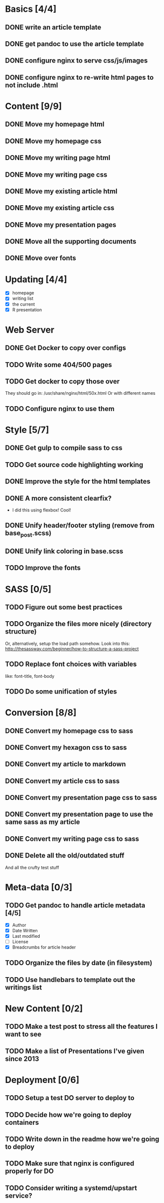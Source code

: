 * Basics [4/4]
** DONE write an article template
** DONE get pandoc to use the article template
** DONE configure nginx to serve css/js/images
** DONE configure nginx to re-write html pages to not include .html

* Content [9/9]
** DONE Move my homepage html
** DONE Move my homepage css
** DONE Move my writing page html
** DONE Move my writing page css
** DONE Move my existing article html
** DONE Move my existing article css
** DONE Move my presentation pages
** DONE Move all the supporting documents
** DONE Move over fonts

* Updating [4/4]
- [X] homepage
- [X] writing list
- [X] the current
- [X] R presentation

* Web Server
** DONE Get Docker to copy over configs
** TODO Write some 404/500 pages
** TODO Get docker to copy those over
They should go in:
   /usr/share/nginx/html/50x.html
Or with different names
** TODO Configure nginx to use them

* Style [5/7]
** DONE Get gulp to compile sass to css
** TODO Get source code highlighting working
** DONE Improve the style for the html templates
** DONE A more consistent clearfix?
- I did this using flexbox! Cool!
** DONE Unify header/footer styling (remove from base_post.scss)
** DONE Unify link coloring in base.scss
** TODO Improve the fonts

* SASS [0/5]
** TODO Figure out some best practices
** TODO Organize the files more nicely (directory structure)
Or, alternatively, setup the load path somehow.
Look into this:
http://thesassway.com/beginner/how-to-structure-a-sass-project
** TODO Replace font choices with variables
like: font-title, font-body
** TODO Do some unification of styles


* Conversion [8/8]
** DONE Convert my homepage css to sass
** DONE Convert my hexagon css to sass
** DONE Convert my article to markdown
** DONE Convert my article css to sass
** DONE Convert my presentation page css to sass
** DONE Convert my presentation page to use the same sass as my article
** DONE Convert my writing page css to sass
** DONE Delete all the old/outdated stuff
And all the crufty test stuff

* Meta-data [0/3]
** TODO Get pandoc to handle article metadata [4/5]
- [X] Author
- [X] Date Written
- [X] Last modified
- [ ] License
- [X] Breadcrumbs for article header
** TODO Organize the files by date (in filesystem)
** TODO Use handlebars to template out the writings list

* New Content [0/2]
** TODO Make a test post to stress all the features I want to see
** TODO Make a list of Presentations I've given since 2013

* Deployment [0/6]
** TODO Setup a test DO server to deploy to
** TODO Decide how we're going to deploy containers
** TODO Write down in the readme how we're going to deploy
** TODO Make sure that nginx is configured properly for DO
** TODO Consider writing a systemd/upstart service?

* Development Tools
** TODO Improve the builddev.sh [0/3]
- [ ] Handle the case where docker-machine isn't logged in
- [ ] Different commands for stop start restart (default restart)

* Documentation [0/4]
** TODO Write down stuff about how I'm using gulp
** TODO Write down stuff about how I'm using sass
** TODO Write down stuff about my nginx config
** TODO Write down stuff about my build process

